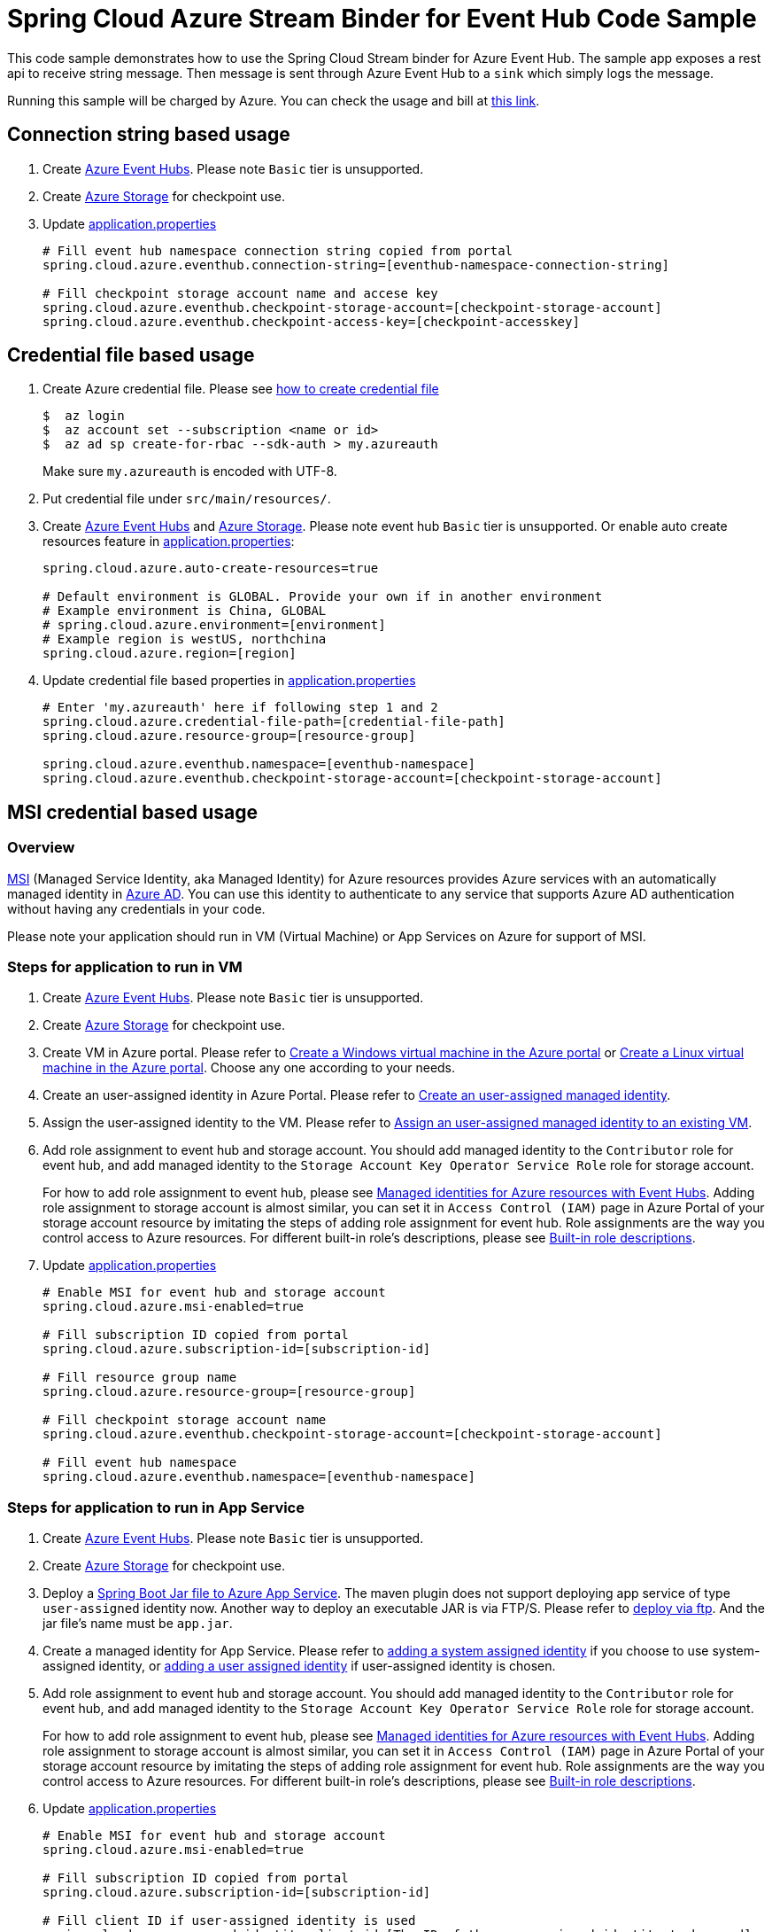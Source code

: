 = Spring Cloud Azure Stream Binder for Event Hub Code Sample

This code sample demonstrates how to use the Spring Cloud Stream binder for Azure Event Hub.
The sample app exposes a rest api to receive string message. Then message is sent through Azure
Event Hub to a `sink` which simply logs the message.

Running this sample will be charged by Azure. You can check the usage and bill at https://azure.microsoft.com/en-us/account/[this link].

== Connection string based usage

1. Create https://docs.microsoft.com/en-us/azure/event-hubs/event-hubs-create[Azure Event Hubs]. Please note `Basic` tier is unsupported.

2. Create https://docs.microsoft.com/en-us/azure/storage/[Azure Storage] for checkpoint use.

3. Update link:src/main/resources/application.properties[application.properties]

+
....
# Fill event hub namespace connection string copied from portal
spring.cloud.azure.eventhub.connection-string=[eventhub-namespace-connection-string]

# Fill checkpoint storage account name and accese key
spring.cloud.azure.eventhub.checkpoint-storage-account=[checkpoint-storage-account]
spring.cloud.azure.eventhub.checkpoint-access-key=[checkpoint-accesskey]
....

== Credential file based usage

1. Create Azure credential file. Please see https://github.com/Azure/azure-libraries-for-java/blob/master/AUTH.md[how
to create credential file]
+
....
$  az login
$  az account set --subscription <name or id>
$  az ad sp create-for-rbac --sdk-auth > my.azureauth
....
+
Make sure `my.azureauth` is encoded with UTF-8.

2. Put credential file under `src/main/resources/`.

3. Create https://docs.microsoft.com/en-us/azure/event-hubs/event-hubs-create[Azure Event Hubs] and https://docs.microsoft.com/en-us/azure/storage/[Azure Storage]. Please note event hub `Basic` tier is unsupported. Or enable auto create
resources feature in link:src/main/resources/application.properties[application.properties]:
+
....
spring.cloud.azure.auto-create-resources=true

# Default environment is GLOBAL. Provide your own if in another environment
# Example environment is China, GLOBAL
# spring.cloud.azure.environment=[environment]
# Example region is westUS, northchina
spring.cloud.azure.region=[region]
....

4. Update credential file based properties in link:src/main/resources/application.properties[application.properties]
+
....
# Enter 'my.azureauth' here if following step 1 and 2
spring.cloud.azure.credential-file-path=[credential-file-path]
spring.cloud.azure.resource-group=[resource-group]

spring.cloud.azure.eventhub.namespace=[eventhub-namespace]
spring.cloud.azure.eventhub.checkpoint-storage-account=[checkpoint-storage-account]
....

== MSI credential based usage

=== Overview

https://docs.microsoft.com/en-us/azure/active-directory/managed-identities-azure-resources/[MSI] (Managed Service Identity, aka Managed Identity) for Azure resources provides Azure services with an automatically managed identity in https://docs.microsoft.com/en-us/azure/active-directory/fundamentals/active-directory-whatis[Azure AD]. You can use this identity to authenticate to any service that supports Azure AD authentication without having any credentials in your code.

Please note your application should run in VM (Virtual Machine) or App Services on Azure for support of MSI.

=== Steps for application to run in VM

1. Create https://docs.microsoft.com/en-us/azure/event-hubs/event-hubs-create[Azure Event Hubs]. Please note `Basic` tier is unsupported.

2. Create https://docs.microsoft.com/en-us/azure/storage/[Azure Storage] for checkpoint use.

3. Create VM in Azure portal.
Please refer to https://docs.microsoft.com/en-us/azure/virtual-machines/windows/quick-create-portal[Create a Windows virtual machine in the Azure portal] or https://docs.microsoft.com/en-us/azure/virtual-machines/linux/quick-create-portal[Create a Linux virtual machine in the Azure portal]. Choose any one according to your needs.

4. Create an user-assigned identity in Azure Portal.
Please refer to https://docs.microsoft.com/en-us/azure/active-directory/managed-identities-azure-resources/how-to-manage-ua-identity-portal#create-a-user-assigned-managed-identity[Create an user-assigned managed identity].

5. Assign the user-assigned identity to the VM.
Please refer to https://docs.microsoft.com/en-us/azure/active-directory/managed-identities-azure-resources/qs-configure-portal-windows-vm#assign-a-user-assigned-managed-identity-to-an-existing-vm[Assign an user-assigned managed identity to an existing VM].

6. Add role assignment to event hub and storage account. You should add managed identity to the `Contributor` role for event hub, and add managed identity to the `Storage Account Key Operator Service Role` role for storage account.
+
--
For how to add role assignment to event hub, please see https://docs.microsoft.com/en-us/azure/event-hubs/event-hubs-managed-service-identity[Managed identities for Azure resources with Event Hubs]. Adding role assignment to storage account is almost similar, you can set it in `Access Control (IAM)` page in Azure Portal of your storage account resource by imitating the steps of adding role assignment for event hub.
Role assignments are the way you control access to Azure resources. For different built-in role's descriptions, please see https://docs.microsoft.com/en-us/azure/role-based-access-control/built-in-roles[Built-in role descriptions].
--

7. Update link:src/main/resources/application.properties[application.properties]
+
....
# Enable MSI for event hub and storage account
spring.cloud.azure.msi-enabled=true

# Fill subscription ID copied from portal
spring.cloud.azure.subscription-id=[subscription-id]

# Fill resource group name
spring.cloud.azure.resource-group=[resource-group]

# Fill checkpoint storage account name
spring.cloud.azure.eventhub.checkpoint-storage-account=[checkpoint-storage-account]

# Fill event hub namespace
spring.cloud.azure.eventhub.namespace=[eventhub-namespace]
....

=== Steps for application to run in App Service

1. Create https://docs.microsoft.com/en-us/azure/event-hubs/event-hubs-create[Azure Event Hubs]. Please note `Basic` tier is unsupported.

2. Create https://docs.microsoft.com/en-us/azure/storage/[Azure Storage] for checkpoint use.

3. Deploy a https://docs.microsoft.com/en-us/java/azure/spring-framework/deploy-spring-boot-java-app-with-maven-plugin?toc=%2Fazure%2Fapp-service%2Fcontainers%2Ftoc.json&view=azure-java-stable[Spring Boot Jar file to Azure App Service].
   The maven plugin does not support deploying app service of type `user-assigned` identity now.
   Another way to deploy an executable JAR is via FTP/S. Please refer to https://docs.microsoft.com/en-us/azure/app-service/deploy-ftp[deploy via ftp]. And the jar file's name must be `app.jar`.


4. Create a managed identity for App Service.
   Please refer to https://docs.microsoft.com/en-us/azure/app-service/overview-managed-identity#adding-a-system-assigned-identity[adding a system assigned identity] if you choose to use system-assigned identity, or https://docs.microsoft.com/en-us/azure/app-service/overview-managed-identity#adding-a-user-assigned-identity[adding a user assigned identity] if user-assigned identity is chosen.

5. Add role assignment to event hub and storage account. You should add managed identity to the `Contributor` role for event hub, and add managed identity to the `Storage Account Key Operator Service Role` role for storage account.
+
--
For how to add role assignment to event hub, please see https://docs.microsoft.com/en-us/azure/event-hubs/event-hubs-managed-service-identity[Managed identities for Azure resources with Event Hubs]. Adding role assignment to storage account is almost similar, you can set it in `Access Control (IAM)` page in Azure Portal of your storage account resource by imitating the steps of adding role assignment for event hub.
Role assignments are the way you control access to Azure resources. For different built-in role's descriptions, please see https://docs.microsoft.com/en-us/azure/role-based-access-control/built-in-roles[Built-in role descriptions].
--

6. Update link:src/main/resources/application.properties[application.properties]
+
....
# Enable MSI for event hub and storage account
spring.cloud.azure.msi-enabled=true

# Fill subscription ID copied from portal
spring.cloud.azure.subscription-id=[subscription-id]

# Fill client ID if user-assigned identity is used
spring.cloud.azure.managed-identity.client-id=[The ID of the user-assigned identity to be used]

# Fill resource group name
spring.cloud.azure.resource-group=[resource-group]

# Fill checkpoint storage account name
spring.cloud.azure.eventhub.checkpoint-storage-account=[checkpoint-storage-account]

# Fill event hub namespace
spring.cloud.azure.eventhub.namespace=[eventhub-namespace]
....


== How to run
1. Update stream binding related properties in link:src/main/resources/application.properties[application.properties]

+
....
spring.cloud.stream.bindings.input.destination=[eventhub-name]
spring.cloud.stream.bindings.input.group=[consumer-group]
spring.cloud.stream.bindings.output.destination=[eventhub-name]
....

2. Run the `mvn clean spring-boot:run` in the root of the code sample to get the app running.

3.  Send a POST request
+
....
$ curl -X POST http://localhost:8080/messages?message=hello
....
+
or when the app runs on App Service
+
....
$ curl -X POST https://[your-app-URL]/messages?message=hello
....

4. Verify in your app's logs that a similar message was posted:
+
....
New message received: 'hello'
Message 'hello' successfully checkpointed
....

5. Delete the resources on http://ms.portal.azure.com/[Azure Portal] to avoid unexpected charges.
